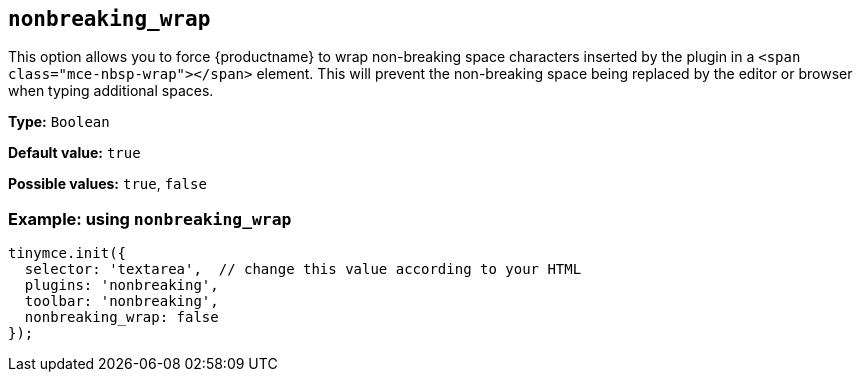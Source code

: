 [[nonbreaking_wrap]]
== `+nonbreaking_wrap+`

This option allows you to force {productname} to wrap non-breaking space characters inserted by the plugin in a `+<span class="mce-nbsp-wrap"></span>+` element. This will prevent the non-breaking space being replaced by the editor or browser when typing additional spaces.

*Type:* `+Boolean+`

*Default value:* `+true+`

*Possible values:* `+true+`, `+false+`

=== Example: using `+nonbreaking_wrap+`

[source,js]
----
tinymce.init({
  selector: 'textarea',  // change this value according to your HTML
  plugins: 'nonbreaking',
  toolbar: 'nonbreaking',
  nonbreaking_wrap: false
});
----
